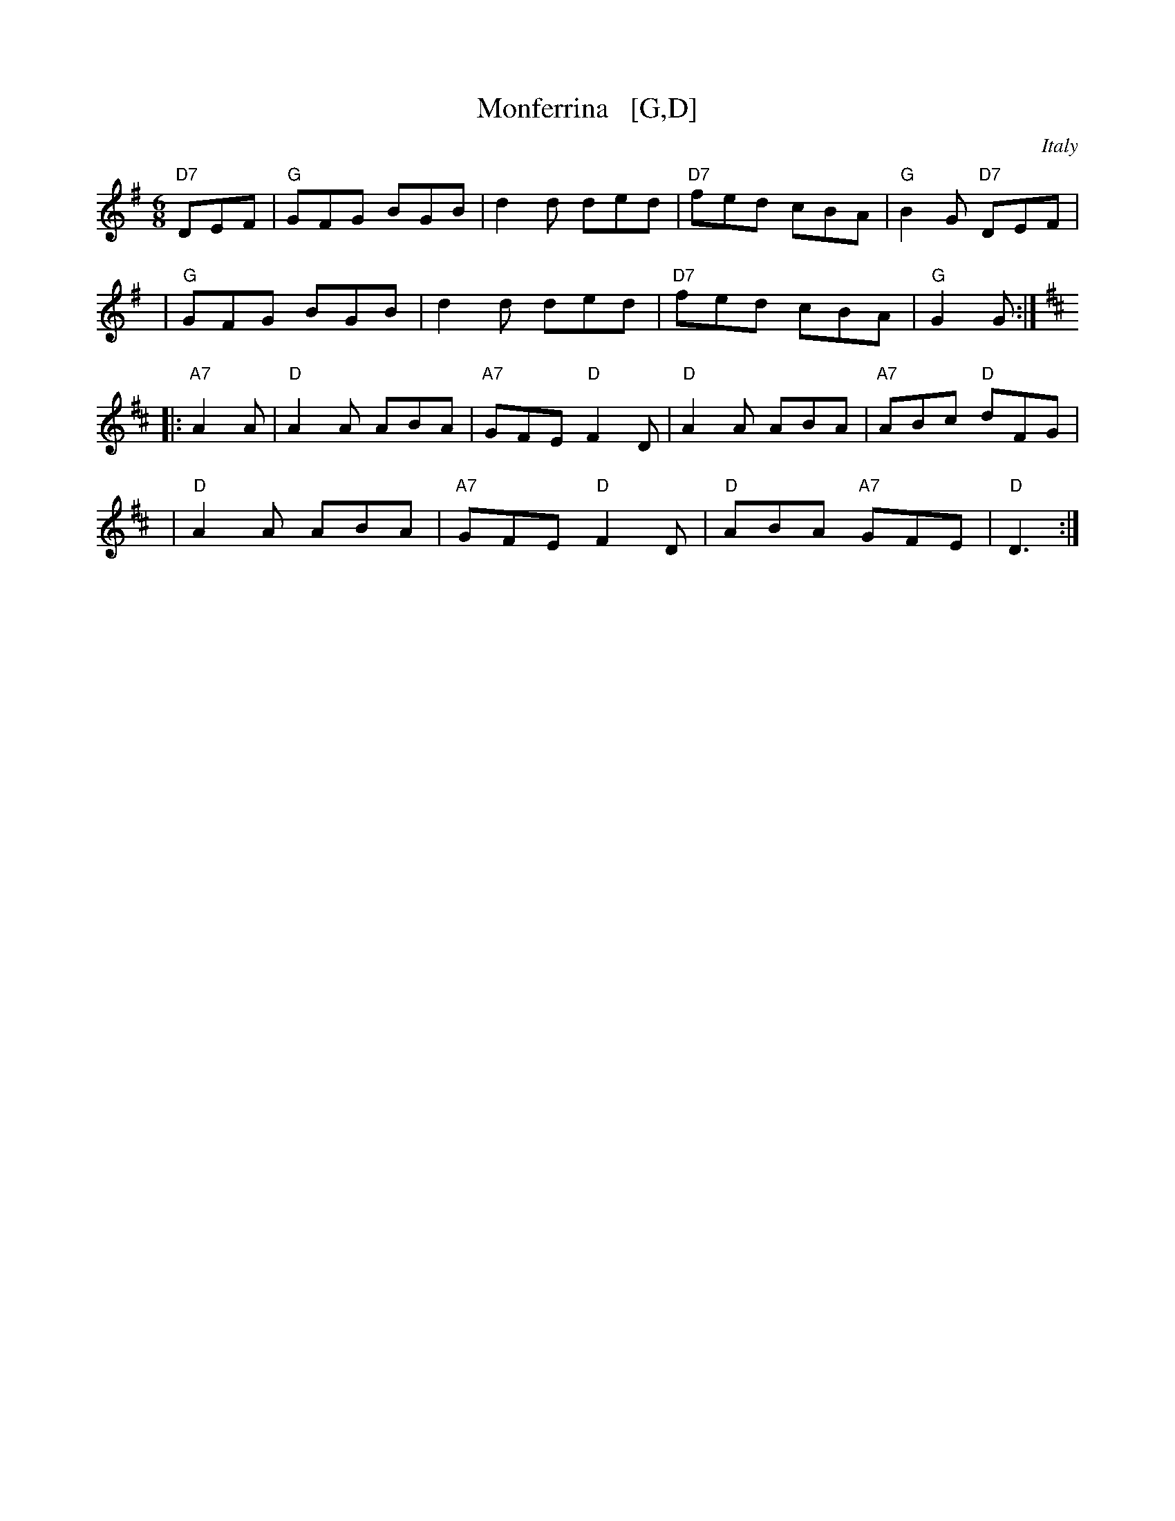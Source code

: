 X: 1
T: Monferrina   [G,D]
O: Italy
R: jig
Z: 2011 John Chambers <jc:trillian.mit.edu>
M: 6/8
L: 1/8
K: G
"D7"DEF |\
"G"GFG BGB | d2d ded | "D7"fed cBA | "G"B2G "D7"DEF |
y4 |\
"G"GFG BGB | d2d ded | "D7"fed cBA | "G"G2G :|
K: D
|: "A7"A2A |\
"D"A2A ABA | "A7"GFE "D"F2D | "D"A2A ABA | "A7"ABc "D"dFG |
y4 |\
"D"A2A ABA | "A7"GFE "D"F2D | "D"ABA "A7"GFE | "D"D3 :|
